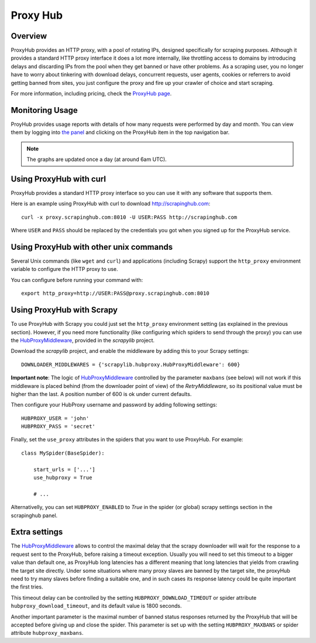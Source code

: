.. _proxyhub:

=========
Proxy Hub
=========

Overview
========

ProxyHub provides an HTTP proxy, with a pool of rotating IPs, designed
specifically for scraping purposes. Although it provides a standard HTTP proxy
interface it does a lot more internally, like throttling access to domains by
introducing delays and discarding IPs from the pool when they get banned or
have other problems. As a scraping user, you no longer have to worry about
tinkering with download delays, concurrent requests, user agents, cookies or
referrers to avoid getting banned from sites, you just configure the proxy and
fire up your crawler of choice and start scraping.

For more information, including pricing, check the `ProxyHub page`_.

Monitoring Usage
================

ProyHub provides usage reports with details of how many requests were performed
by day and month. You can view them by logging into `the panel`_ and clicking
on the ProxyHub item in the top navigation bar.

.. note:: The graphs are updated once a day (at around 6am UTC).

Using ProxyHub with curl
========================

ProxyHub provides a standard HTTP proxy interface so you can use it with any
software that supports them.

Here is an example using ProxyHub with curl to download
http://scrapinghub.com::

    curl -x proxy.scrapinghub.com:8010 -U USER:PASS http://scrapinghub.com

Where ``USER`` and ``PASS`` should be replaced by the credentials you got when
you signed up for the ProxyHub service.

Using ProxyHub with other unix commands
=======================================

Several Unix commands (like ``wget`` and ``curl``) and applications (including
Scrapy) support the ``http_proxy`` environment variable to configure the HTTP
proxy to use.

You can configure before running your command with::

    export http_proxy=http://USER:PASS@proxy.scrapinghub.com:8010

Using ProxyHub with Scrapy
==========================

To use ProxyHub with Scrapy you could just set the ``http_proxy`` environment
setting (as explained in the previous section). However, if you need more
functionality (like configuring which spiders to send through the proxy) you
can use the  `HubProxyMiddleware`_, provided in the `scrapylib` project.

Download the `scrapylib` project, and enable the middleware by adding this to
your Scrapy settings::

    DOWNLOADER_MIDDLEWARES = {'scrapylib.hubproxy.HubProxyMiddleware': 600}

**Important note**: The logic of `HubProxyMiddleware`_ controlled by the parameter ``maxbans`` (see below)
will not work if this middleware is placed behind (from the downloader point of view) of the `RetryMiddleware`, so its positional
value must be higher than the last. A position number of 600 is ok under current defaults.

Then configure your HubProxy username and password by adding following
settings::

    HUBPROXY_USER = 'john'
    HUBPROXY_PASS = 'secret'


Finally, set the ``use_proxy`` attributes in the spiders that you want to use
ProxyHub. For example::

    class MySpider(BaseSpider):

        start_urls = ['...']
        use_hubproxy = True

        # ...

Alternativelly, you can set ``HUBPROXY_ENABLED`` to *True* in the spider (or global) scrapy settings section in the scrapinghub panel.

Extra settings
==============

The `HubProxyMiddleware`_ allows to control the maximal delay that the scrapy downloader will wait for the response to a request sent
to the ProxyHub, before raising a timeout exception. Usually you will need to set this timeout to a bigger value than default one, as
ProxyHub long latencies has a different meaning that long latencies that yields from crawling the target site directly. Under some
situations where many proxy slaves are banned by the target site, the proxyHub need to try many slaves before finding a suitable
one, and in such cases its response latency could be quite important the first tries.

This timeout delay can be controlled by the setting ``HUBPROXY_DOWNLOAD_TIMEOUT`` or spider attribute ``hubproxy_download_timeout``,
and its default value is 1800 seconds.

Another important parameter is the maximal number of banned status responses returned by the ProxyHub that will be accepted
before giving up and close the spider. This parameter is set up with the setting ``HUBPROXY_MAXBANS`` or spider attribute
``hubproxy_maxbans``.


.. _scrapylib: https://github.com/scrapinghub/scrapylib
.. _HubProxyMiddleware: https://github.com/scrapinghub/scrapylib/blob/master/scrapylib/hubproxy.py
.. _ProxyHub page: http://www.scrapinghub.com/proxyhub.html
.. _the panel: http://panel.scrapinghub.com
.. _RetryMiddleware: http://doc.scrapy.org/en/latest/topics/downloader-middleware.html#module-scrapy.contrib.downloadermiddleware.retry
